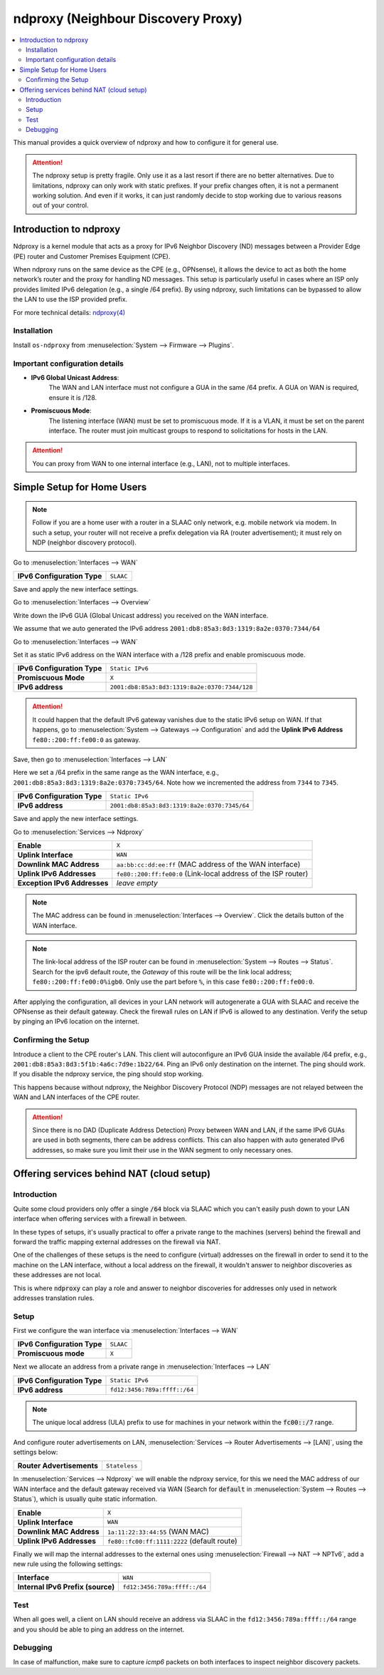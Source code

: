 ==================================================
ndproxy (Neighbour Discovery Proxy)
==================================================

.. contents::
   :local:
   :depth: 2

This manual provides a quick overview of ndproxy and how to configure it for general use.

.. Attention::

   The ndproxy setup is pretty fragile. Only use it as a last resort if there are no better alternatives.
   Due to limitations, ndproxy can only work with static prefixes. If your prefix changes often,
   it is not a permanent working solution. And even if it works, it can just randomly decide to stop working
   due to various reasons out of your control.


Introduction to ndproxy
==================================================

Ndproxy is a kernel module that acts as a proxy for IPv6 Neighbor Discovery (ND) messages between a Provider Edge (PE) router
and Customer Premises Equipment (CPE).

When ndproxy runs on the same device as the CPE (e.g., OPNsense), it allows the device
to act as both the home network’s router and the proxy for handling ND messages. This setup is particularly useful in cases
where an ISP only provides limited IPv6 delegation (e.g., a single /64 prefix). By using ndproxy, such limitations can be
bypassed to allow the LAN to use the ISP provided prefix.

For more technical details: `ndproxy(4) <https://man.freebsd.org/cgi/man.cgi?query=ndproxy>`_


Installation
--------------------------------------------------

Install ``os-ndproxy`` from :menuselection:`System --> Firmware --> Plugins`.


Important configuration details
--------------------------------------------------

- **IPv6 Global Unicast Address**:
    The WAN and LAN interface must not configure a GUA in the same /64 prefix. A GUA on WAN is required,
    ensure it is /128.

- **Promiscuous Mode**:
    The listening interface (WAN) must be set to promiscuous mode.
    If it is a VLAN, it must be set on the parent interface.
    The router must join multicast groups to respond to solicitations for hosts in the LAN.

.. Attention::

   You can proxy from WAN to one internal interface (e.g., LAN), not to multiple interfaces.


Simple Setup for Home Users
==================================================

.. Note::

   Follow if you are a home user with a router in a SLAAC only network, e.g. mobile network via modem.
   In such a setup, your router will not receive a prefix delegation via RA (router advertisement); it must rely on NDP (neighbor discovery protocol).

Go to :menuselection:`Interfaces --> WAN`

==============================================  ====================================================================
**IPv6 Configuration Type**                     ``SLAAC``
==============================================  ====================================================================

Save and apply the new interface settings.

Go to :menuselection:`Interfaces --> Overview`

Write down the IPv6 GUA (Global Unicast address) you received on the WAN interface.

We assume that we auto generated the IPv6 address ``2001:db8:85a3:8d3:1319:8a2e:0370:7344/64``

Go to :menuselection:`Interfaces --> WAN`

Set it as static IPv6 address on the WAN interface with a /128 prefix and enable promiscuous mode.

==============================================  ====================================================================
**IPv6 Configuration Type**                     ``Static IPv6``
**Promiscuous Mode**                            ``X``
**IPv6 address**                                ``2001:db8:85a3:8d3:1319:8a2e:0370:7344/128``
==============================================  ====================================================================

.. Attention::

   It could happen that the default IPv6 gateway vanishes due to the static IPv6 setup on WAN. If that happens,
   go to :menuselection:`System --> Gateways --> Configuration` and add the **Uplink IPv6 Address** ``fe80::200:ff:fe00:0`` as gateway.

Save, then go to :menuselection:`Interfaces --> LAN`

Here we set a /64 prefix in the same range as the WAN interface, e.g., ``2001:db8:85a3:8d3:1319:8a2e:0370:7345/64``.
Note how we incremented the address from ``7344`` to ``7345``.

==============================================  ====================================================================
**IPv6 Configuration Type**                     ``Static IPv6``
**IPv6 address**                                ``2001:db8:85a3:8d3:1319:8a2e:0370:7345/64``
==============================================  ====================================================================

Save and apply the new interface settings.

Go to :menuselection:`Services --> Ndproxy`

==============================================  ====================================================================
**Enable**                                      ``X``
**Uplink Interface**                            ``WAN``
**Downlink MAC Address**                        ``aa:bb:cc:dd:ee:ff``
                                                (MAC address of the WAN interface)
**Uplink IPv6 Addresses**                       ``fe80::200:ff:fe00:0``
                                                (Link-local address of the ISP router)
**Exception IPv6 Addresses**                    `leave empty`
==============================================  ====================================================================

.. Note::

   The MAC address can be found in :menuselection:`Interfaces --> Overview`. Click the details button of
   the WAN interface.

.. Note::

   The link-local address of the ISP router can be found in :menuselection:`System --> Routes --> Status`.
   Search for the ipv6 default route, the `Gateway` of this route will be the link local address; ``fe80::200:ff:fe00:0%igb0``.
   Only use the part before ``%``, in this case ``fe80::200:ff:fe00:0``.


After applying the configuration, all devices in your LAN network will autogenerate a GUA with SLAAC and receive
the OPNsense as their default gateway. Check the firewall rules on LAN if IPv6 is allowed to any destination.
Verify the setup by pinging an IPv6 location on the internet.


Confirming the Setup
--------------------------------------------------

Introduce a client to the CPE router's LAN. This client will autoconfigure an IPv6 GUA inside the available /64 prefix, e.g., ``2001:db8:85a3:8d3:5f1b:4a6c:7d9e:1b22/64``.
Ping an IPv6 only destination on the internet. The ping should work. If you disable the ndproxy service, the ping should stop working.

This happens because without ndproxy, the Neighbor Discovery Protocol (NDP) messages are not relayed between the WAN and LAN interfaces of the CPE router.

.. Attention::

   Since there is no DAD (Duplicate Address Detection) Proxy between WAN and LAN, if the same IPv6 GUAs are used in both segments, there can be address conflicts.
   This can also happen with auto generated IPv6 addresses, so make sure you limit their use in the WAN segment to only necessary ones.



Offering services behind NAT (cloud setup)
==================================================

Introduction
--------------------------------------------------

Quite some cloud providers only offer a single :code:`/64` block via SLAAC which you can't easily push
down to your LAN interface when offering services with a firewall in between.

In these types of setups, it's usually practical to offer a private range to the machines (servers) behind
the firewall and forward the traffic mapping external addresses on the firewall via NAT.

One of the challenges of these setups is the need to configure (virtual) addresses on the firewall in order
to send it to the machine on the LAN interface, without a local address on the firewall, it wouldn't answer to neighbor discoveries
as these addresses are not local.

This is where :code:`ndproxy` can play a role and answer to neighbor discoveries for addresses only used in network addresses
translation rules.

Setup
--------------------------------------------------

First we configure the wan interface via :menuselection:`Interfaces --> WAN`

==============================================  ====================================================================
**IPv6 Configuration Type**                     ``SLAAC``
**Promiscuous mode**                            ``X``
==============================================  ====================================================================


Next we allocate an address from a private range in :menuselection:`Interfaces --> LAN`

==============================================  ====================================================================
**IPv6 Configuration Type**                     ``Static IPv6``
**IPv6 address**                                ``fd12:3456:789a:ffff::/64``
==============================================  ====================================================================

.. Note::

   The unique local address (ULA) prefix to use for machines in your network within the :code:`fc00::/7` range.

And configure router advertisements on LAN, :menuselection:`Services --> Router Advertisements --> [LAN]`, using the
settings below:

==============================================  ====================================================================
**Router Advertisements**                       ``Stateless``
==============================================  ====================================================================


In :menuselection:`Services --> Ndproxy` we will enable the ndproxy service, for this we need the MAC address of our WAN interface
and the default gateway received via WAN (Search for :code:`default` in :menuselection:`System --> Routes --> Status`), which is usually
quite static information.


==============================================  ====================================================================
**Enable**                                      ``X``
**Uplink Interface**                            ``WAN``
**Downlink MAC Address**                        ``1a:11:22:33:44:55``         (WAN MAC)
**Uplink IPv6 Addresses**                       ``fe80::fc00:ff:1111:2222``   (default route)
==============================================  ====================================================================

Finally we will map the internal addresses to the external ones using :menuselection:`Firewall --> NAT --> NPTv6`,
add a new rule using the following settings:


==============================================  ====================================================================
**Interface**                                   ``WAN``
**Internal IPv6 Prefix (source)**               ``fd12:3456:789a:ffff::/64``
==============================================  ====================================================================


Test
--------------------------------------------------

When all goes well, a client on LAN should receive an address via SLAAC in the ``fd12:3456:789a:ffff::/64`` range
and you should be able to ping an address on the internet.

Debugging
--------------------------------------------------

In case of malfunction, make sure to capture `icmp6` packets on both interfaces to inspect neighbor discovery packets.

